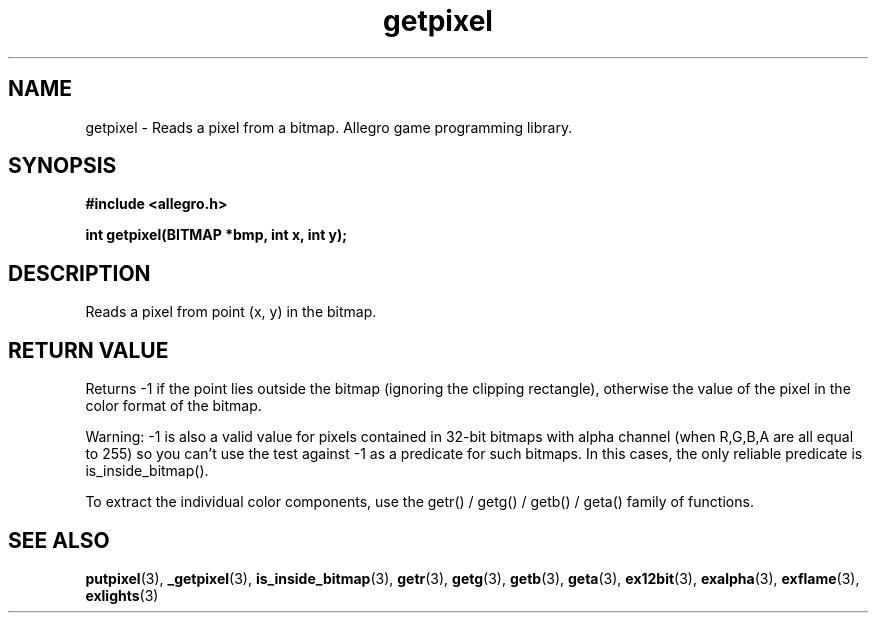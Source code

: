 .\" Generated by the Allegro makedoc utility
.TH getpixel 3 "version 4.4.3" "Allegro" "Allegro manual"
.SH NAME
getpixel \- Reads a pixel from a bitmap. Allegro game programming library.\&
.SH SYNOPSIS
.B #include <allegro.h>

.sp
.B int getpixel(BITMAP *bmp, int x, int y);
.SH DESCRIPTION
Reads a pixel from point (x, y) in the bitmap.
.SH "RETURN VALUE"
Returns -1 if the point lies outside the bitmap (ignoring the clipping
rectangle), otherwise the value of the pixel in the color format of the
bitmap.

Warning: -1 is also a valid value for pixels contained in 32-bit bitmaps
with alpha channel (when R,G,B,A are all equal to 255) so you can't use
the test against -1 as a predicate for such bitmaps. In this cases, the
only reliable predicate is is_inside_bitmap().

To extract the individual color components, use the getr() / getg() /
getb() / geta() family of functions.

.SH SEE ALSO
.BR putpixel (3),
.BR _getpixel (3),
.BR is_inside_bitmap (3),
.BR getr (3),
.BR getg (3),
.BR getb (3),
.BR geta (3),
.BR ex12bit (3),
.BR exalpha (3),
.BR exflame (3),
.BR exlights (3)
